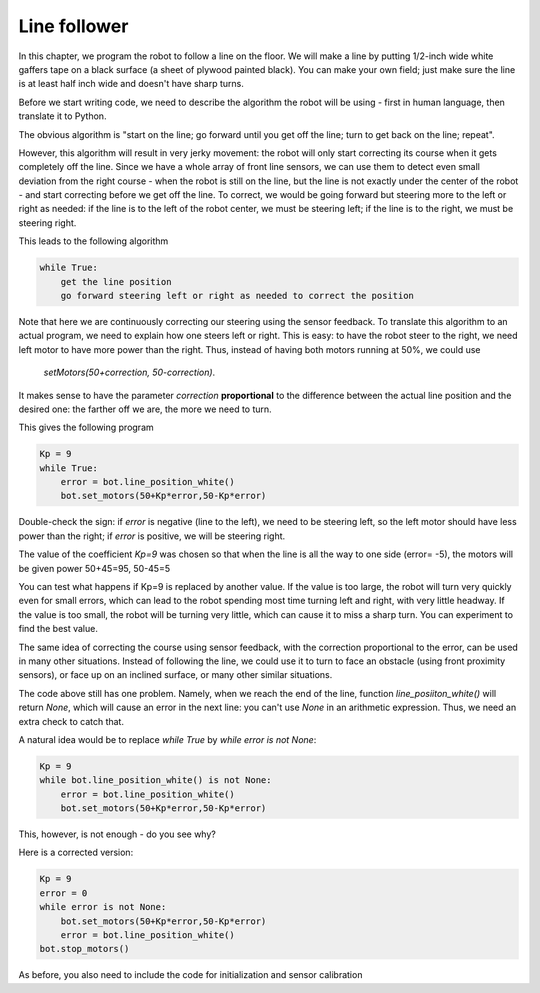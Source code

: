 Line follower
=============

In this chapter, we program the robot to follow a line on the floor.
We will make a line by putting 1/2-inch wide
white gaffers tape on a black surface (a sheet of plywood painted black).
You can make your own field; just make sure the line is at least half  inch
wide and doesn't have sharp turns.

Before we start writing code, we need to describe the algorithm the robot
will be using - first in human language, then translate it to Python.

The obvious algorithm is "start on the line; go forward until you get off
the line; turn to get back on the
line; repeat".

However, this algorithm will result in very jerky movement: the robot
will only start correcting its course when it gets completely off the line.
Since we have a whole array of front line sensors, we can use them
to detect even small deviation from the right course - when the robot is still
on the line, but the line is not exactly under the center of the robot - and start
correcting before we get off the line. To correct, we would be going forward but
steering more to the left or right as needed: if the line is to the left of the robot
center, we must be steering left; if the line is to the right, we must be steering right.

This leads to the following algorithm

.. code-block:: python

    while True:
        get the line position
        go forward steering left or right as needed to correct the position

Note that here we are continuously correcting our steering using the sensor
feedback.  To translate this algorithm to an actual program, we need to
explain how one steers left or right.  This is easy: to have the robot
steer to the right, we need left motor to have more power than the right.
Thus, instead of having both motors running at 50%, we could use
 `setMotors(50+correction, 50-correction)`.
It makes sense to have the parameter `correction`  **proportional** to the
difference between the actual line position and the desired one: the
farther off we are,  the more we need to turn.

This gives the following program


.. code-block:: python

    Kp = 9
    while True:
        error = bot.line_position_white()
        bot.set_motors(50+Kp*error,50-Kp*error)

Double-check the sign: if `error` is negative (line to the left), we need to
be steering left, so the left motor should have less  power than the right;
if `error` is positive, we will be steering right.

The value of the coefficient `Kp=9` was chosen so that when the line is
all the way to one side (error= -5), the motors will be given power
50+45=95, 50-45=5


You can test what happens if Kp=9 is replaced by another value. If the
value is too large, the robot will turn very quickly even for small
errors, which can lead to the robot spending most time turning left
and right, with very little headway. If the value is too small, the
robot will be turning very little, which can cause it to miss a sharp
turn. You can experiment to find the best value.

The same idea of correcting the course using sensor feedback, with
the correction proportional to the error, can be used in many
other situations. Instead of following the line, we could use it
to turn to  face an obstacle (using front proximity sensors), or
face up on an inclined surface, or many other similar situations.


The code above still has one problem. Namely, when we reach the end of the
line, function `line_posiiton_white()` will return `None`, which will cause
an error in the next line: you can't use `None` in an arithmetic expression.
Thus, we need an extra check to catch that.

A natural idea would be to replace `while True` by `while error is not None`:

.. code-block:: python

    Kp = 9
    while bot.line_position_white() is not None:
        error = bot.line_position_white()
        bot.set_motors(50+Kp*error,50-Kp*error)

This, however, is not enough - do you see why?

Here is a corrected version:


.. code-block:: python

    Kp = 9
    error = 0
    while error is not None:
        bot.set_motors(50+Kp*error,50-Kp*error)
        error = bot.line_position_white()
    bot.stop_motors()

As before, you also need to include the code for initialization and sensor calibration 
